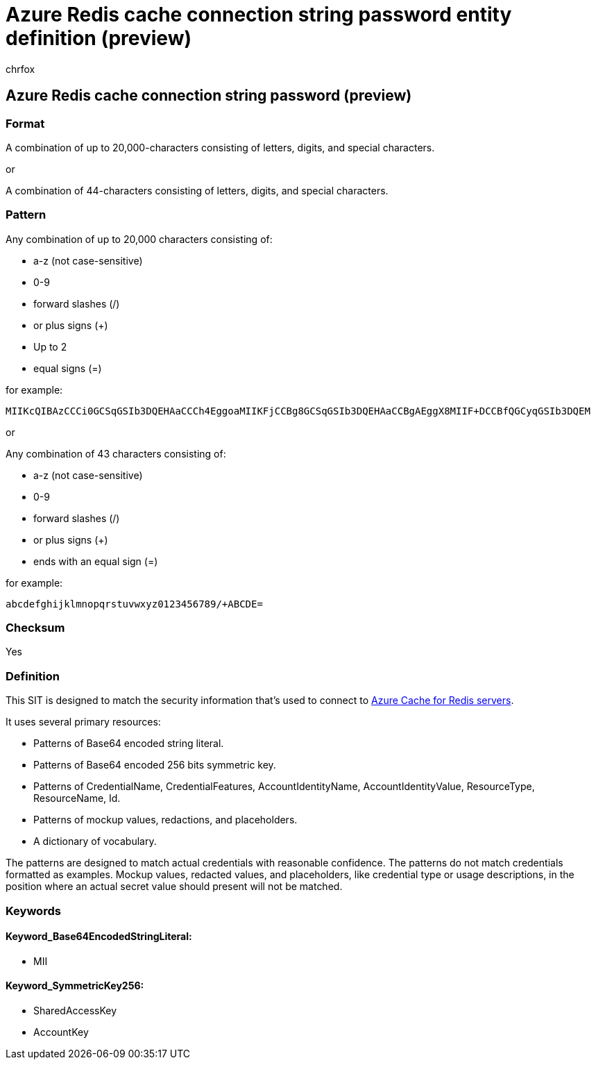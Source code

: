 = Azure Redis cache connection string password entity definition (preview)
:audience: Admin
:author: chrfox
:description: Azure Redis cache connection string password sensitive information type entity definition.
:f1.keywords: ["CSH"]
:f1_keywords: ["ms.o365.cc.UnifiedDLPRuleContainsSensitiveInformation"]
:feedback_system: None
:hideEdit: true
:manager: laurawi
:ms.author: chrfox
:ms.collection: ["M365-security-compliance"]
:ms.date:
:ms.localizationpriority: medium
:ms.service: O365-seccomp
:ms.topic: reference
:recommendations: false
:search.appverid: MET150

== Azure Redis cache connection string password (preview)

=== Format

A combination of up to 20,000-characters consisting of letters, digits, and special characters.

or

A combination of 44-characters consisting of letters, digits, and special characters.

=== Pattern

Any combination of up to 20,000 characters consisting of:

* a-z (not case-sensitive)
* 0-9
* forward slashes (/)
* or plus signs (+)
* Up to 2
* equal signs (=)

for example:

`MIIKcQIBAzCCCi0GCSqGSIb3DQEHAaCCCh4EggoaMIIKFjCCBg8GCSqGSIb3DQEHAaCCBgAEggX8MIIF+DCCBfQGCyqGSIb3DQEM`

or

Any combination of 43 characters consisting of:

* a-z (not case-sensitive)
* 0-9
* forward slashes (/)
* or plus signs (+)
* ends with an equal sign (=)

for example:

`abcdefghijklmnopqrstuvwxyz0123456789/+ABCDE=`

=== Checksum

Yes

=== Definition

This SIT is designed to match the security information that's used to connect to link:/azure/azure-cache-for-redis/[Azure Cache for Redis servers].

It uses several primary resources:

* Patterns of Base64 encoded string literal.
* Patterns of Base64 encoded 256 bits symmetric key.
* Patterns of CredentialName, CredentialFeatures, AccountIdentityName, AccountIdentityValue, ResourceType, ResourceName, Id.
* Patterns of mockup values, redactions, and placeholders.
* A dictionary of vocabulary.

The patterns are designed to match actual credentials with reasonable confidence.
The patterns do not match credentials formatted as examples.
Mockup values, redacted values, and placeholders, like credential type or usage descriptions, in the position where an actual secret value should present will not be matched.

=== Keywords

==== Keyword_Base64EncodedStringLiteral:

* MII

==== Keyword_SymmetricKey256:

* SharedAccessKey
* AccountKey
